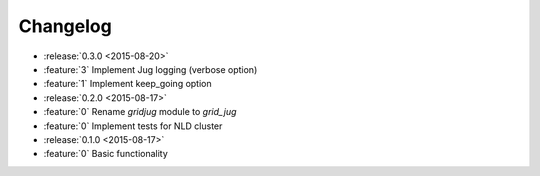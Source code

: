 Changelog
=========

* :release:`0.3.0 <2015-08-20>`
* :feature:`3` Implement Jug logging (verbose option)
* :feature:`1` Implement keep_going option

* :release:`0.2.0 <2015-08-17>`
* :feature:`0` Rename `gridjug` module to `grid_jug`
* :feature:`0` Implement tests for NLD cluster

* :release:`0.1.0 <2015-08-17>`
* :feature:`0` Basic functionality
